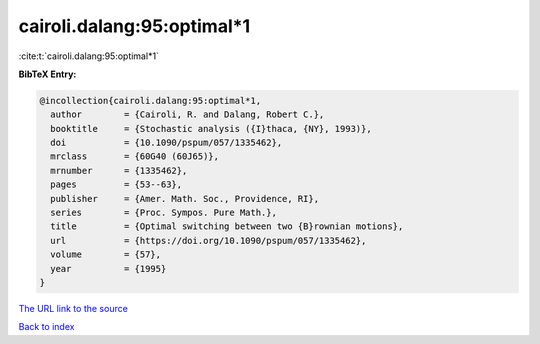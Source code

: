 cairoli.dalang:95:optimal*1
===========================

:cite:t:`cairoli.dalang:95:optimal*1`

**BibTeX Entry:**

.. code-block:: bibtex

   @incollection{cairoli.dalang:95:optimal*1,
     author        = {Cairoli, R. and Dalang, Robert C.},
     booktitle     = {Stochastic analysis ({I}thaca, {NY}, 1993)},
     doi           = {10.1090/pspum/057/1335462},
     mrclass       = {60G40 (60J65)},
     mrnumber      = {1335462},
     pages         = {53--63},
     publisher     = {Amer. Math. Soc., Providence, RI},
     series        = {Proc. Sympos. Pure Math.},
     title         = {Optimal switching between two {B}rownian motions},
     url           = {https://doi.org/10.1090/pspum/057/1335462},
     volume        = {57},
     year          = {1995}
   }

`The URL link to the source <https://doi.org/10.1090/pspum/057/1335462>`__


`Back to index <../By-Cite-Keys.html>`__
